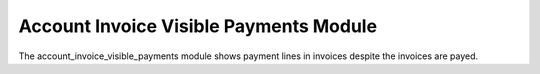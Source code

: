 Account Invoice Visible Payments Module
#######################################

The account_invoice_visible_payments module shows payment lines in invoices
despite the invoices are payed.
